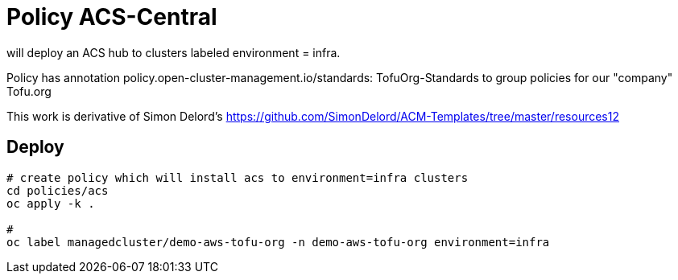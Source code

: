 = Policy ACS-Central

will deploy an ACS hub to clusters  labeled environment = infra.

Policy has annotation policy.open-cluster-management.io/standards: TofuOrg-Standards to group policies for our "company" Tofu.org

This work is derivative of Simon Delord's <https://github.com/SimonDelord/ACM-Templates/tree/master/resources12>

== Deploy

[source,bash]
----
# create policy which will install acs to environment=infra clusters
cd policies/acs
oc apply -k .

#
oc label managedcluster/demo-aws-tofu-org -n demo-aws-tofu-org environment=infra
----